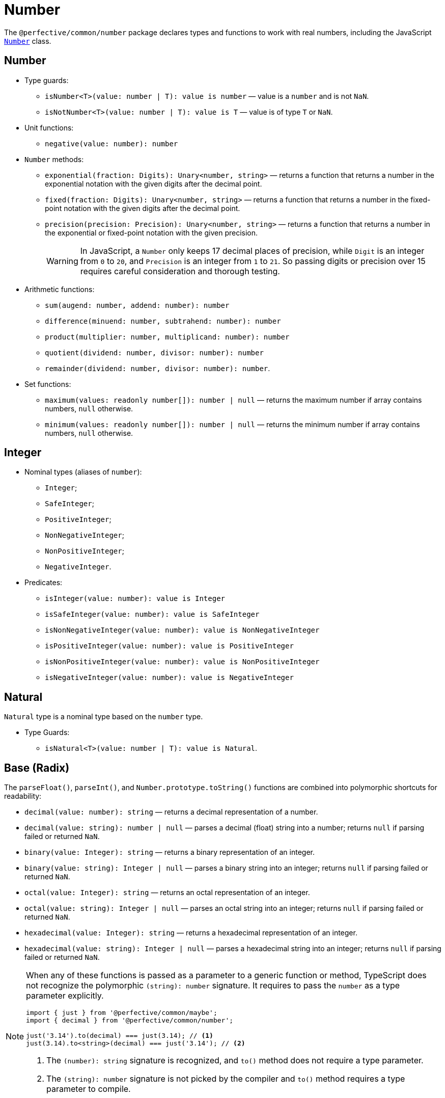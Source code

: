 = Number

The `@perfective/common/number` package declares types and functions to work with real numbers,
including the JavaScript
`link:https://developer.mozilla.org/en-US/docs/Web/JavaScript/Reference/Global_Objects/Number[Number]` class.


== Number

* Type guards:
** `isNumber<T>(value: number | T): value is number`
— value is a `number` and is not `NaN`.
** `isNotNumber<T>(value: number | T): value is T`
— value is of type `T` or `NaN`.
+
* Unit functions:
** `negative(value: number): number`
+
* `Number` methods:
** `exponential(fraction: Digits): Unary<number, string>`
— returns a function that
returns a number in the exponential notation with the given digits after the decimal point.
** `fixed(fraction: Digits): Unary<number, string>`
— returns a function that
returns a number in the fixed-point notation with the given digits after the decimal point.
** `precision(precision: Precision): Unary<number, string>`
— returns a function that
returns a number in the exponential or fixed-point notation with the given precision.
+
[WARNING]
====
In JavaScript, a `Number` only keeps 17 decimal places of precision,
while `Digit` is an integer from `0` to `20`,
and `Precision` is an integer from `1` to `21`.
So passing digits or precision over 15 requires careful consideration and thorough testing.
====
+
* Arithmetic functions:
** `sum(augend: number, addend: number): number`
** `difference(minuend: number, subtrahend: number): number`
** `product(multiplier: number, multiplicand: number): number`
** `quotient(dividend: number, divisor: number): number`
** `remainder(dividend: number, divisor: number): number`.
+
* Set functions:
** `maximum(values: readonly number[]): number | null`
— returns the maximum number if array contains numbers, `null` otherwise.
** `minimum(values: readonly number[]): number | null`
— returns the minimum number if array contains numbers, `null` otherwise.


== Integer

* Nominal types (aliases of `number`):
** `Integer`;
** `SafeInteger`;
** `PositiveInteger`;
** `NonNegativeInteger`;
** `NonPositiveInteger`;
** `NegativeInteger`.
+
* Predicates:
** `isInteger(value: number): value is Integer`
** `isSafeInteger(value: number): value is SafeInteger`
** `isNonNegativeInteger(value: number): value is NonNegativeInteger`
** `isPositiveInteger(value: number): value is PositiveInteger`
** `isNonPositiveInteger(value: number): value is NonPositiveInteger`
** `isNegativeInteger(value: number): value is NegativeInteger`


== Natural

`Natural` type is a nominal type based on the `number` type.

* Type Guards:
** `isNatural<T>(value: number | T): value is Natural`.


== Base (Radix)

The `parseFloat()`, `parseInt()`, and `Number.prototype.toString()` functions are combined
into polymorphic shortcuts for readability:

* `decimal(value: number): string`
— returns a decimal representation of a number.
* `decimal(value: string): number | null`
— parses a decimal (float) string into a number;
returns `null` if parsing failed or returned `NaN`.
* `binary(value: Integer): string`
— returns a binary representation of an integer.
* `binary(value: string): Integer | null`
— parses a binary string into an integer;
returns `null` if parsing failed or returned `NaN`.
* `octal(value: Integer): string`
— returns an octal representation of an integer.
* `octal(value: string): Integer | null`
— parses an octal string into an integer;
returns `null` if parsing failed or returned `NaN`.
* `hexadecimal(value: Integer): string`
— returns a hexadecimal representation of an integer.
* `hexadecimal(value: string): Integer | null`
— parses a hexadecimal string into an integer;
returns `null` if parsing failed or returned `NaN`.

[NOTE]
====
When any of these functions is passed as a parameter to a generic function or method,
TypeScript does not recognize the polymorphic `(string): number` signature.
It requires to pass the `number` as a type parameter explicitly.

[source,typescript]
----
import { just } from '@perfective/common/maybe';
import { decimal } from '@perfective/common/number';

just('3.14').to(decimal) === just(3.14); // <.>
just(3.14).to<string>(decimal) === just('3.14'); // <.>
----
<1> The `(number): string` signature is recognized,
and `to()` method does not require a type parameter.
<2> The `(string): number` signature is not picked by the compiler
and `to()` method requires a type parameter to compile.
====


== Order

* Predicates:
** `isEqualTo(value: number): Predicate<number>`
** `isNotEqualTo(value: number): Predicate<number>`
** `isGreaterThan(value: number): Predicate<number>`
** `isGreaterThanOrEqualTo(value: number): Predicate<number>`
** `isLessThan(value: number): Predicate<number>`
** `isLessThanOrEqualTo(value: number): Predicate<number>`
+
* Sorting:
** `ascending(a: number, b: number): number`
** `descending(a: number, b: number): number`


== Interval

`Interval` represents a https://en.wikipedia.org/wiki/Interval_(mathematics)[real interval] range.

* Unit functions:
** `interval(min: number, max: number): Interval | null`
— returns an `Interval` when `min <= max`.
** `intervalFromPair(pair: readonly [number, number]): Interval | null`
— returns an `Interval` for an ordered pair.
** `intervalFromValues(values: number[]): Interval | null`
— returns an `Interval` for a non-empty array.
** `intervalFromNullable(min: number | null, max: number | null): Interval | null`
— returns an `Interval` from nullable values, replacing them with `-Infinity` and `Infinity`;
returns `null` if `min > max`.
+
* Predicates:
** `isInInterval(interval: Interval): Predicate<number>`
— returns a predicate to check if a number is in a closed interval.
** `isInOpenInterval(interval: Interval): Predicate<number>`
— returns a predicate to check if a number is in an open interval.
** `isInLeftOpenInterval(interval: Interval): Predicate<number>`
— returns a predicate to check if a number is in a left-open (and right-closed) interval.
** `isInRightOpenInterval(interval: Interval): Predicate<number>`
— returns a predicate to check if a number is in a right-open (and left-closed) interval.


== Enum

* Types:
** `Enum<T extends number | string>` — a record generated based on the `enum` keyword;
** `Member<T extends number | string>` — key of an enum.
* Functions:
** `members<T extends number | string, E extends Enum<T>>(value: E): Member<T>[]`
— returns a list of `enum` keys.


== Bitmasks

* Types:
** `Flags<T extends number = number>` — an `enum` with `number` values;
** `Flag<T extends Flags>` — a key of a `Flags` enum.
** `Bitmask<T extends Flags | number = number>` — a combination of bits.
* Unit function:
** `bitmask<T extends Flags | number = number>(flags: Bitmask<T>[]): Bitmask`
— creates a bitmask by raising all given flags.
* Predicates:
** `isFlagOn<T extends Flags | number>(bitmask: Bitmask<T>, flag: Bitmask<T>): boolean`
— returns true when given flags are raised on a bitmask.
** `hasFlagOn<T extends Flags | number>(flag: Bitmask<T>): Unary<Bitmask<T>, boolean>`
— creates a curried version of the hasRaised() function.
* Other:
** `raisedFlags<T extends number>(type: object, bitmask: Bitmask<T>): Member<T>[]`
— returns flags that are raised on the given bitmask.


== Roadmap

* Add support for the `link:https://developer.mozilla.org/en-US/docs/Web/JavaScript/Reference/Global_Objects/Math[Math]` object.
* Export the `base()` function to allow generic base values conversions.
* Research support of the `link:https://developer.mozilla.org/en-US/docs/Web/JavaScript/Reference/Global_Objects/BigInt[BigInt]` type.
* `Interval`:
** `midpoint()`;
** `radius()`;
** `size`;
** `isSubInterval()`;
** `isStrictSubInterval()`.
** verify correct behavior with `Infinity`.
** consider adding negated functions, like `isNotInInterval()`.
